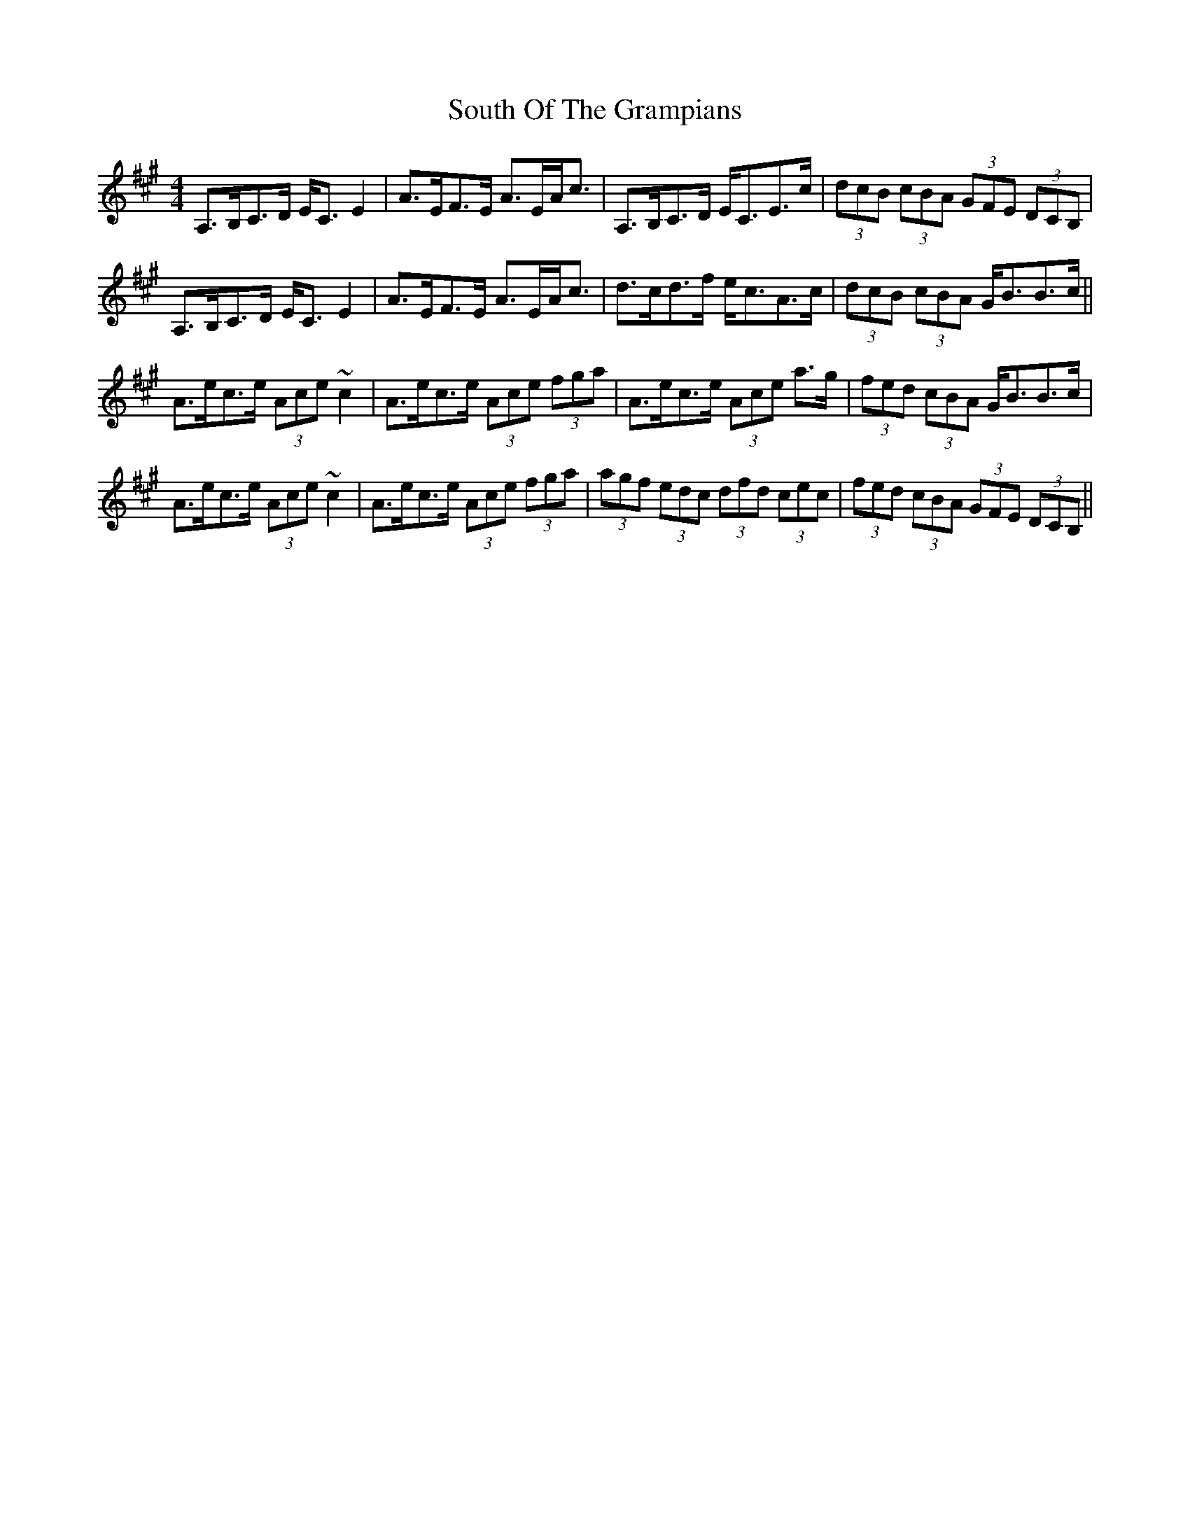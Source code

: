 X: 37895
T: South Of The Grampians
R: strathspey
M: 4/4
K: Amajor
A,>B,C>D E<C E2|A>EF>E A>EA<c|A,>B,C>D E<CE>c|(3dcB (3cBA (3GFE (3DCB,|
A,>B,C>D E<C E2|A>EF>E A>EA<c|d>cd>f e<cA>c|(3dcB (3cBA G<BB>c||
A>ec>e (3Ace ~c2|A>ec>e (3Ace (3fga|A>ec>e (3Ace a>g|(3fed (3cBA G<BB>c|
A>ec>e (3Ace ~c2|A>ec>e (3Ace (3fga|(3agf (3edc (3dfd (3cec|(3fed (3cBA (3GFE (3DCB,||

